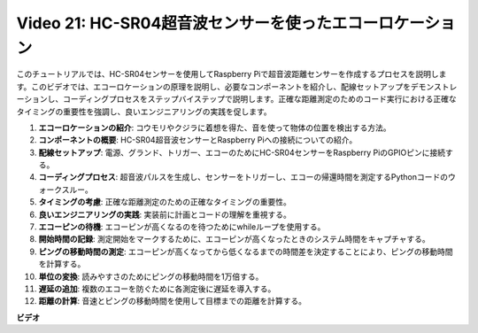 Video 21: HC-SR04超音波センサーを使ったエコーロケーション
=======================================================================================

このチュートリアルでは、HC-SR04センサーを使用してRaspberry Piで超音波距離センサーを作成するプロセスを説明します。このビデオでは、エコーロケーションの原理を説明し、必要なコンポーネントを紹介し、配線セットアップをデモンストレーションし、コーディングプロセスをステップバイステップで説明します。正確な距離測定のためのコード実行における正確なタイミングの重要性を強調し、良いエンジニアリングの実践を促します。

1. **エコーロケーションの紹介**: コウモリやクジラに着想を得た、音を使って物体の位置を検出する方法。
2. **コンポーネントの概要**: HC-SR04超音波センサーとRaspberry Piへの接続についての紹介。
3. **配線セットアップ**: 電源、グランド、トリガー、エコーのためにHC-SR04センサーをRaspberry PiのGPIOピンに接続する。
4. **コーディングプロセス**: 超音波パルスを生成し、センサーをトリガーし、エコーの帰還時間を測定するPythonコードのウォークスルー。
5. **タイミングの考慮**: 正確な距離測定のための正確なタイミングの重要性。
6. **良いエンジニアリングの実践**: 実装前に計画とコードの理解を重視する。
7. **エコーピンの待機**: エコーピンが高くなるのを待つためにwhileループを使用する。
8. **開始時間の記録**: 測定開始をマークするために、エコーピンが高くなったときのシステム時間をキャプチャする。
9. **ピングの移動時間の測定**: エコーピンが高くなってから低くなるまでの時間差を決定することにより、ピングの移動時間を計算する。
10. **単位の変換**: 読みやすさのためにピングの移動時間を1万倍する。
11. **遅延の追加**: 複数のエコーを防ぐために各測定後に遅延を導入する。
12. **距離の計算**: 音速とピングの移動時間を使用して目標までの距離を計算する。

**ビデオ**

.. raw:: html

    <iframe width="700" height="500" src="https://www.youtube.com/embed/SoAGLXoQ5XI?si=OPMqLtQ53hKNHs4j" title="YouTube video player" frameborder="0" allow="accelerometer; autoplay; clipboard-write; encrypted-media; gyroscope; picture-in-picture; web-share" allowfullscreen></iframe>

